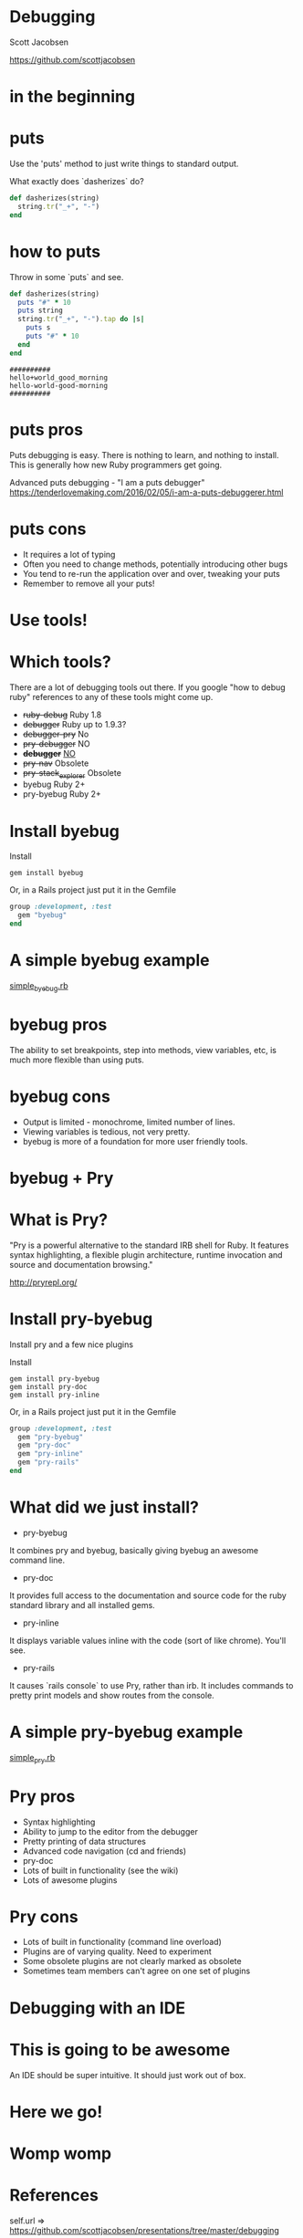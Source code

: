 * Debugging

Scott Jacobsen

https://github.com/scottjacobsen

* in the beginning

[[./puts.jpg]]

* puts

Use the 'puts' method to just write things to standard output.

What exactly does `dasherizes` do?

#+BEGIN_SRC ruby
  def dasherizes(string)
    string.tr("_+", "-")
  end
#+END_SRC

* how to puts

Throw in some `puts` and see.

#+BEGIN_SRC ruby
  def dasherizes(string)
    puts "#" * 10
    puts string
    string.tr("_+", "-").tap do |s|
      puts s
      puts "#" * 10
    end
  end
#+END_SRC

#+BEGIN_EXAMPLE
  ##########
  hello+world_good_morning
  hello-world-good-morning
  ##########
#+END_EXAMPLE

* puts pros

Puts debugging is easy. There is nothing to learn, and nothing to
install. This is generally how new Ruby programmers get going.

Advanced puts debugging - "I am a puts debugger"
https://tenderlovemaking.com/2016/02/05/i-am-a-puts-debuggerer.html

* puts cons

- It requires a lot of typing
- Often you need to change methods, potentially introducing other bugs
- You tend to re-run the application over and over, tweaking your puts
- Remember to remove all your puts!

* Use tools!

[[./tools.jpg]]

* Which tools?

There are a lot of debugging tools out there. If you google "how to
debug ruby" references to any of these tools might come up.

- +ruby-debug+ Ruby 1.8
- +debugger+ Ruby up to 1.9.3?
- +debugger-pry+ No
- +pry-debugger+ NO
- +*debugger*+ _NO_
- +pry-nav+ Obsolete
- +pry-stack_explorer+ Obsolete
- byebug Ruby 2+
- pry-byebug Ruby 2+

* Install byebug

Install
#+BEGIN_EXAMPLE
  gem install byebug
#+END_EXAMPLE

Or, in a Rails project just put it in the Gemfile

#+BEGIN_SRC ruby
  group :development, :test
    gem "byebug"
  end
#+END_SRC

* A simple byebug example

[[file:./simple_byebug/simple_byebug.rb][simple_byebug.rb]]

* byebug pros

The ability to set breakpoints, step into methods, view variables,
etc, is much more flexible than using puts.

* byebug cons

- Output is limited - monochrome, limited number of lines.
- Viewing variables is tedious, not very pretty.
- byebug is more of a foundation for more user friendly tools.

* byebug + Pry

[[./byebug_pry.jpg]]

* What is Pry?

"Pry is a powerful alternative to the standard IRB shell for Ruby. It
features syntax highlighting, a flexible plugin architecture, runtime
invocation and source and documentation browsing."

http://pryrepl.org/

* Install pry-byebug

Install pry and a few nice plugins

Install
#+BEGIN_EXAMPLE
  gem install pry-byebug
  gem install pry-doc
  gem install pry-inline
#+END_EXAMPLE

Or, in a Rails project just put it in the Gemfile

#+BEGIN_SRC ruby
  group :development, :test
    gem "pry-byebug"
    gem "pry-doc"
    gem "pry-inline"
    gem "pry-rails"
  end
#+END_SRC

* What did we just install?

- pry-byebug
It combines pry and byebug, basically giving byebug an awesome command
line.

- pry-doc
It provides full access to the documentation and source code for the
ruby standard library and all installed gems.

- pry-inline
It displays variable values inline with the code (sort of like
chrome). You'll see.

- pry-rails
It causes `rails console` to use Pry, rather than irb. It includes
commands to pretty print models and show routes from the console.

* A simple pry-byebug example

[[./simple_pry/simple_pry.rb][simple_pry.rb]]

* Pry pros

- Syntax highlighting
- Ability to jump to the editor from the debugger
- Pretty printing of data structures
- Advanced code navigation (cd and friends)
- pry-doc
- Lots of built in functionality (see the wiki)
- Lots of awesome plugins

* Pry cons

- Lots of built in functionality (command line overload)
- Plugins are of varying quality. Need to experiment
- Some obsolete plugins are not clearly marked as obsolete
- Sometimes team members can't agree on one set of plugins

* Debugging with an IDE

[[./ruby-mine.png]]

* This is going to be awesome

An IDE should be super intuitive. It should just work out of box.

[[./ruby-mine.png]]

* Here we go!

[[./ruby-mine.png]]

* Womp womp

[[./ruby-mine-fail.png]]

* References
self.url
=> https://github.com/scottjacobsen/presentations/tree/master/debugging

"I am a puts debugger".url
=> https://tenderlovemaking.com/2016/02/05/i-am-a-puts-debuggerer.html

"Byebug cheetsheet".url
=> http://fleeblewidget.co.uk/2014/05/byebug-cheatsheet/

"Pry".url
=> http://pryrepl.org/

"DHH doesn't grok Pry".url
=> https://github.com/rails/rails/issues/18473

"Awesome Print".url
=> https://github.com/awesome-print/awesome_print/

